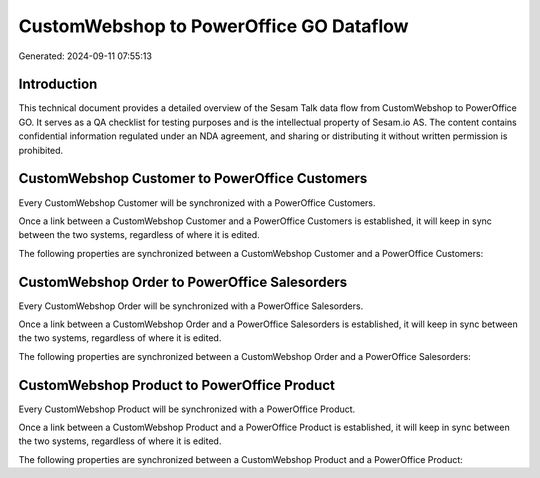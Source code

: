 ========================================
CustomWebshop to PowerOffice GO Dataflow
========================================

Generated: 2024-09-11 07:55:13

Introduction
------------

This technical document provides a detailed overview of the Sesam Talk data flow from CustomWebshop to PowerOffice GO. It serves as a QA checklist for testing purposes and is the intellectual property of Sesam.io AS. The content contains confidential information regulated under an NDA agreement, and sharing or distributing it without written permission is prohibited.

CustomWebshop Customer to PowerOffice Customers
-----------------------------------------------
Every CustomWebshop Customer will be synchronized with a PowerOffice Customers.

Once a link between a CustomWebshop Customer and a PowerOffice Customers is established, it will keep in sync between the two systems, regardless of where it is edited.

The following properties are synchronized between a CustomWebshop Customer and a PowerOffice Customers:

.. list-table::
   :header-rows: 1

   * - CustomWebshop Customer Property
     - PowerOffice Customers Property
     - PowerOffice Data Type


CustomWebshop Order to PowerOffice Salesorders
----------------------------------------------
Every CustomWebshop Order will be synchronized with a PowerOffice Salesorders.

Once a link between a CustomWebshop Order and a PowerOffice Salesorders is established, it will keep in sync between the two systems, regardless of where it is edited.

The following properties are synchronized between a CustomWebshop Order and a PowerOffice Salesorders:

.. list-table::
   :header-rows: 1

   * - CustomWebshop Order Property
     - PowerOffice Salesorders Property
     - PowerOffice Data Type


CustomWebshop Product to PowerOffice Product
--------------------------------------------
Every CustomWebshop Product will be synchronized with a PowerOffice Product.

Once a link between a CustomWebshop Product and a PowerOffice Product is established, it will keep in sync between the two systems, regardless of where it is edited.

The following properties are synchronized between a CustomWebshop Product and a PowerOffice Product:

.. list-table::
   :header-rows: 1

   * - CustomWebshop Product Property
     - PowerOffice Product Property
     - PowerOffice Data Type

